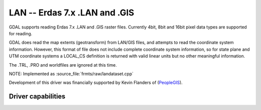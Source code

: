 .. _raster.lan:

================================================================================
LAN -- Erdas 7.x .LAN and .GIS
================================================================================

.. shortname:: LAN

.. built_in_by_default::

GDAL supports reading Erdas 7.x .LAN and .GIS raster files.
Currently 4bit, 8bit and 16bit pixel data types are supported for
reading.

GDAL does read the map extents (geotransform) from LAN/GIS files, and
attempts to read the coordinate system information. However, this format
of file does not include complete coordinate system information, so for
state plane and UTM coordinate systems a LOCAL_CS definition is returned
with valid linear units but no other meaningful information.

The .TRL, .PRO and worldfiles are ignored at this time.

NOTE: Implemented as :source_file:`frmts/raw/landataset.cpp`

Development of this driver was financially supported by Kevin Flanders
of (`PeopleGIS <http://www.peoplegis.com>`__).

Driver capabilities
-------------------

.. supports_georeferencing::

.. supports_virtualio::
